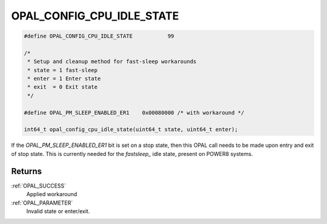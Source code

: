 .. _OPAL_CONFIG_CPU_IDLE_STATE:

OPAL_CONFIG_CPU_IDLE_STATE
==========================

.. code-block:: c

   #define OPAL_CONFIG_CPU_IDLE_STATE		99

   /*
    * Setup and cleanup method for fast-sleep workarounds
    * state = 1 fast-sleep
    * enter = 1 Enter state
    * exit  = 0 Exit state
    */

   #define OPAL_PM_SLEEP_ENABLED_ER1	0x00080000 /* with workaround */

   int64_t opal_config_cpu_idle_state(uint64_t state, uint64_t enter);

If the `OPAL_PM_SLEEP_ENABLED_ER1` bit is set on a stop state, then this OPAL
call needs to be made upon entry and exit of stop state.
This is currently needed for the `fastsleep_` idle state, present on POWER8
systems.

Returns
-------

:ref:`OPAL_SUCCESS`
     Applied workaround
:ref:`OPAL_PARAMETER`
     Invalid state or enter/exit.
